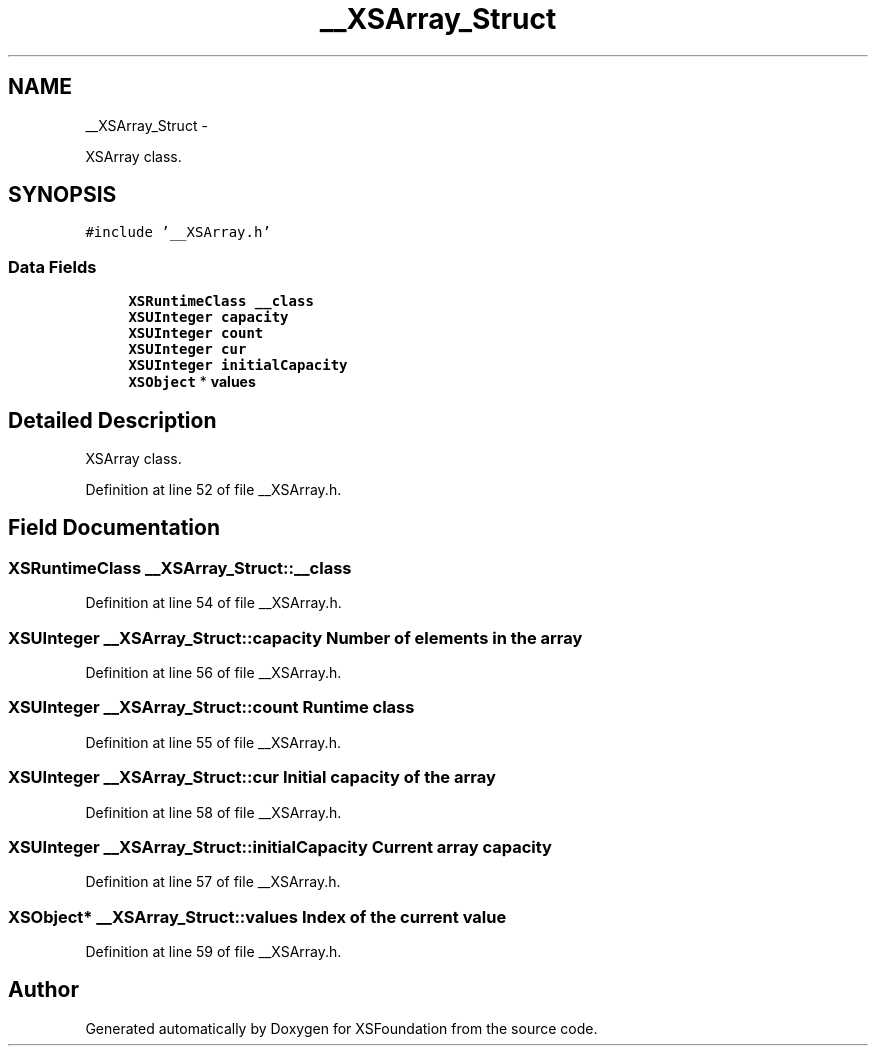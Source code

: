 .TH "__XSArray_Struct" 3 "Sun Apr 24 2011" "Version 1.2.2-0" "XSFoundation" \" -*- nroff -*-
.ad l
.nh
.SH NAME
__XSArray_Struct \- 
.PP
XSArray class.  

.SH SYNOPSIS
.br
.PP
.PP
\fC#include '__XSArray.h'\fP
.SS "Data Fields"

.in +1c
.ti -1c
.RI "\fBXSRuntimeClass\fP \fB__class\fP"
.br
.ti -1c
.RI "\fBXSUInteger\fP \fBcapacity\fP"
.br
.ti -1c
.RI "\fBXSUInteger\fP \fBcount\fP"
.br
.ti -1c
.RI "\fBXSUInteger\fP \fBcur\fP"
.br
.ti -1c
.RI "\fBXSUInteger\fP \fBinitialCapacity\fP"
.br
.ti -1c
.RI "\fBXSObject\fP * \fBvalues\fP"
.br
.in -1c
.SH "Detailed Description"
.PP 
XSArray class. 
.PP
Definition at line 52 of file __XSArray.h.
.SH "Field Documentation"
.PP 
.SS "\fBXSRuntimeClass\fP \fB__XSArray_Struct::__class\fP"
.PP
Definition at line 54 of file __XSArray.h.
.SS "\fBXSUInteger\fP \fB__XSArray_Struct::capacity\fP"Number of elements in the array 
.PP
Definition at line 56 of file __XSArray.h.
.SS "\fBXSUInteger\fP \fB__XSArray_Struct::count\fP"Runtime class 
.PP
Definition at line 55 of file __XSArray.h.
.SS "\fBXSUInteger\fP \fB__XSArray_Struct::cur\fP"Initial capacity of the array 
.PP
Definition at line 58 of file __XSArray.h.
.SS "\fBXSUInteger\fP \fB__XSArray_Struct::initialCapacity\fP"Current array capacity 
.PP
Definition at line 57 of file __XSArray.h.
.SS "\fBXSObject\fP* \fB__XSArray_Struct::values\fP"Index of the current value 
.PP
Definition at line 59 of file __XSArray.h.

.SH "Author"
.PP 
Generated automatically by Doxygen for XSFoundation from the source code.
